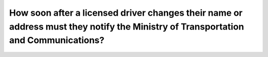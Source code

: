 .. raw:: html

   <div class="question-page">
   <div class="test-name">Ontario G1 Driving License Knowledge Test (Rules of the Road)｜2024</div>

.. meta::
   :description: How soon after a licensed driver changes their name or address must they notify the Ministry of Transportation and Communications?
   :keywords: license update, name change, address change, Ontario rules

.. raw:: html

   <div class="question-card">


How soon after a licensed driver changes their name or address must they notify the Ministry of Transportation and Communications?
====================================================================================================================================================================================================================================================================

.. raw:: html

   <hr>

.. raw:: html

   <div id="q34" class="quiz">
       <div class="option" id="q34-A" onclick="selectOption('q34', 'A', true)">
           A. Within 6 days
       </div>
       <div class="option" id="q34-B" onclick="selectOption('q34', 'B', false)">
           B. Within 15 days
       </div>
       <div class="option" id="q34-C" onclick="selectOption('q34', 'C', false)">
           C. Within 30 days
       </div>
       <div class="option" id="q34-D" onclick="selectOption('q34', 'D', false)">
           D. At any time prior to renewal of license
       </div>
       <p id="q34-result" class="result"></p>
   </div>

   <hr>

.. dropdown:: ►|explanation|

   Timely updates ensure accurate records and prevent legal complications.

.. raw:: html

   <div class="nav-buttons">
       <a href="q33.html" class="button">|prev_question|</a>
       <span class="page-indicator">34 / 106</span>
       <a href="q35.html" class="button">|next_question|</a>
   </div>
   </div>

   </div>
